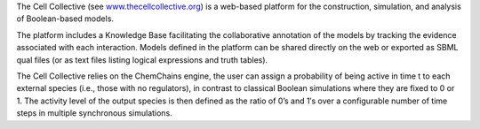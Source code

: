 .. title: The Cell Collective
.. tags: tools, related-groups
.. description: Web-based plateform for the construction and simulation of Boolean models
.. link: 
.. type: text
.. related-groups: nebraska
.. formats: sbml-qual
.. methods: synchronous, trace
.. features: 


The Cell Collective (see `www.thecellcollective.org <http://www.thecellcollective.org>`_) is a web-based platform for the construction,
simulation, and analysis of Boolean-based models.

The platform includes a Knowledge Base facilitating the collaborative annotation of the models by tracking the evidence associated with each interaction.
Models defined in the platform can be shared directly on the web or exported as SBML qual files (or as text files listing logical expressions and truth tables).

The Cell Collective relies on the ChemChains engine, the user can assign a probability of being active in time t to each external species (i.e., those with no regulators),
in contrast to classical Boolean simulations where they are fixed to 0 or 1. The activity level of the output species is then defined as the ratio of 0’s and 1′s
over a configurable number of time steps in multiple synchronous simulations.

.. ref:: Helikar2012

